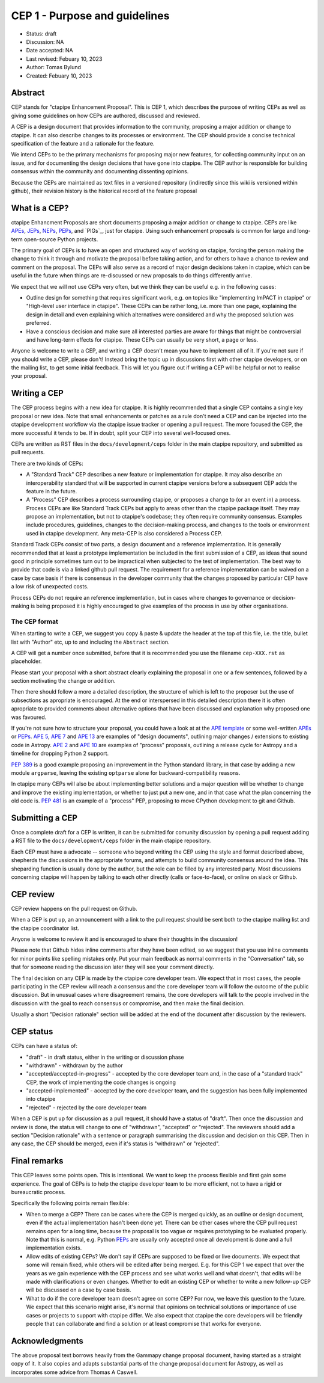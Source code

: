 .. _cep-001:


**********************************
CEP 1 - Purpose and guidelines
**********************************

* Status: draft
* Discussion:  NA
* Date accepted: NA
* Last revised: Febuary 10, 2023
* Author: Tomas Bylund
* Created: Febuary 10, 2023

Abstract
========

CEP stands for "ctapipe Enhancement Proposal". This is CEP 1, which
describes the purpose of writing CEPs as well as giving some guidelines
on how CEPs are authored, discussed and reviewed.

A CEP is a design document that provides information to the community, 
proposing a major addition or change to ctapipe. It can also describe 
changes to its processes or environment. 
The CEP should provide a concise technical specification of the feature
and a rationale for the feature.

We intend CEPs to be the primary mechanisms for proposing major new features,
for collecting community input on an issue, and for documenting the design
decisions that have gone into ctapipe. The CEP author is responsible for
building consensus within the community and documenting dissenting opinions.

Because the CEPs are maintained as text files in a versioned repository
(indirectly since this wiki is versioned within github), their revision
history is the historical record of the feature proposal


What is a CEP?
==============

ctapipe Enhancment Proposals are short documents proposing a major
addition or change to ctapipe. CEPs are like `APEs`_, `JEPs`_, `NEPs`_, 
`PEPs`_, and `PIGs`_, just for ctapipe. Using such enhancement proposals
is common for large and long-term open-source Python projects.

The primary goal of CEPs is to have an open and structured way of working 
on ctapipe, forcing the person making the change to think it through and 
motivate the proposal before taking action, and for others to have a chance
to review and comment on the proposal. The CEPs will also serve as a record
of major design decisions taken in ctapipe, which can be useful in the 
future when things are re-discussed or new proposals to do things 
differently arrive.

We expect that we will not use CEPs very often, but we think they can be useful
e.g. in the following cases:

* Outline design for something that requires significant work, e.g. on topics like
  "implementing ImPACT in ctapipe" or "High-level user interface in ctapipe". These 
  CEPs can be rather long, i.e. more than one page, explaining the design in detail
  and even explaining which alternatives were considered and why the proposed 
  solution was preferred. 
* Have a conscious decision and make sure all interested parties are aware for things
  that might be controversial and have long-term effects for ctapipe. These CEPs can
  usually be very short, a page or less.

Anyone is welcome to write a CEP, and writing a CEP doesn't mean you have to 
implement all of it.  If you're not sure if you should write a CEP, please don't! 
Instead bring the topic up in discussions first with other ctapipe developers, or on
the mailing list, to get some initial feedback. This will let you figure out if writing 
a CEP will be helpful or not to realise your proposal.

Writing a CEP
=============

The CEP process begins with a new idea for ctapipe. It is highly recommended
that a single CEP contains a single key proposal or new idea. Note that small
enhancements or patches as a rule don't need a CEP and can be injected into the
ctapipe development workflow via the ctapipe issue
tracker or opening a pull request. The more focused the CEP, the more successful it tends to be. If in
doubt, split your CEP into several well-focused ones. 

CEPs are written as RST files in the ``docs/development/ceps`` folder in the
main ctapipe repository, and submitted as pull requests.

There are two kinds of CEPs:

* A "Standard Track" CEP describes a new feature or implementation for
  ctapipe. It may also describe an interoperability standard that will be
  supported  in current ctapipe versions before a subsequent CEP adds the
  feature in the future.

* A "Process" CEP describes a process surrounding ctapipe, or proposes a change
  to (or an event in) a process. Process CEPs are like Standard Track CEPs but
  apply to areas other than the ctapipe package itself. They may propose an
  implementation, but not to ctapipe's codebase; they often require community
  consensus. Examples include procedures,
  guidelines, changes to the decision-making process, and changes to the tools
  or environment used in ctapipe development. Any meta-CEP is also considered a
  Process CEP.

Standard Track CEPs consist of two parts, a design document and a reference 
implementation. It is generally recommended that at least a prototype implementation 
be included in the first submission of a CEP, as ideas that sound good in principle 
sometimes turn out to be impractical when subjected to the test of implementation. 
The best way to provide that code is via a linked github pull request. The requirement
for a reference implementation can be waived on a case by case basis if there is 
consensus in the developer community that the changes proposed by particular CEP 
have a low risk of unexpected costs.

Process CEPs do not require an reference implementation, but in cases where changes
to governance or decision-making is being proposed it is highly encouraged to give
examples of the process in use by other organisations.

The CEP format
--------------
When starting to write a CEP, we suggest you copy & paste & update the header
at the top of this file, i.e. the title, bullet list with "Author" etc, up to and 
including the ``Abstract`` section. 

A CEP will get a number once submitted, before that it is recommended you use 
the filename ``cep-XXX.rst`` as placeholder.

Please start your proposal with a short abstract clearly explaining the proposal
in one or a few sentences, followed by a section motivating the change or addition.

Then there should follow a more a detailed description, the structure of which is 
left to the proposer but the use of subsections as apropriate is encouraged. At the
end or interspersed in this detailed description there it is often apropriate to 
provided comments about alternative options that have been discussed and explanation
why proposed one was favoured. 

If you're not sure how to structure your proposal, you could have a look at at the 
`APE template`_ or some well-written APEs_ or PEPs_. `APE 5`_, `APE 7`_ and `APE 13`_
are examples of "design documents", outlining major changes / extensions to existing 
code in Astropy. `APE 2`_ and `APE 10`_ are examples of "process" proposals, outlining
a release cycle for Astropy and a timeline for dropping Python 2 support. 

`PEP 389`_ is a good example proposing an improvement in the Python standard library,
in that case by adding a new module ``argparse``, leaving the existing ``optparse``
alone for backward-compatibility reasons. 

In ctapipe many CEPs will also be about implementing better solutions and a major 
question will be whether to change and improve the existing implementation, or whether
to just put a new one, and in that case what the plan concerning the old code is. 
`PEP 481`_ is an example of a "process" PEP, proposing to move CPython development 
to git and Github. 

Submitting a CEP
================
Once a complete draft for a CEP is written, it can be submitted for comunity discussion 
by opening a pull request adding a RST file to the  ``docs/development/ceps`` folder 
in the main ctapipe repository.

Each CEP must have a advocate -- someone who beyond writing the CEP using the style and 
format described above, shepherds the discussions in the appropriate forums, and attempts
to build community consensus around the idea. This sheparding function is usually done by
the author, but the role can be filled by any interested party.  Most discussions concerning
ctapipe will happen by talking to each other directly (calls or face-to-face), or online on 
slack or Github.

CEP review
==========

CEP review happens on the pull request on Github.

When a CEP is put up, an announcement with a link to the pull request should
be sent both to the ctapipe mailing list and the ctapipe coordinator list.

Anyone is welcome to review it and is encouraged to share their thoughts
in the discussion!

Please note that Github hides inline comments after they have been edited,
so we suggest that you use inline comments for minor points like spelling 
mistakes only. Put your main feedback as normal comments in the "Conversation"
tab, so that for someone reading the discussion later they will see your 
comment directly.

The final decision on any CEP is made by the ctapipe core developer team.
We expect that in most cases, the people participating in the CEP review will
reach a consensus and the core developer team will follow the outcome
of the public discussion. But in unusual cases where disagreement remains,
the core developers will talk to the people involved in the discussion
with the goal to reach consensus or compromise, and then make the final decision.

Usually a short "Decision rationale" section will be added at the end of the 
document after discussion by the reviewers.

CEP status
==========

CEPs can have a status of:

* "draft" - in draft status, either in the writing or discussion phase
* "withdrawn" - withdrawn by the author
* "accepted/accepted-in-progress" - accepted by the core developer team and,
  in the case of a "standard track" CEP, the work of implementing the code 
  changes is ongoing
* "accepted-implemented" - accepted by the core developer team, and the 
  suggestion has been fully implemented into ctapipe
* "rejected" - rejected by the core developer team

When a CEP is put up for discussion as a pull request, it should have a status of
"draft". Then once the discussion and review is done, the status will change to
one of "withdrawn", "accepted" or "rejected". The reviewers should add a section
"Decision rationale" with a sentence or paragraph summarising the discussion and
decision on this CEP. Then in any case, the CEP should be merged, even if it's
status is "withdrawn" or "rejected".

Final remarks
=============

This CEP leaves some points open.
This is intentional. We want to keep the process flexible
and first gain some experience. The goal of CEPs is to help the ctapipe developer
team to be more efficient, not to have a rigid or bureaucratic process.

Specifically the following points remain flexible:

* When to merge a CEP? There can be cases where the CEP is merged quickly,
  as an outline or design document, even if the actual implementation hasn't
  been done yet. There can be other cases where the CEP pull request remains
  open for a long time, because the proposal is too vague or requires prototyping
  to be evaluated properly. Note that this is normal, e.g. Python PEPs_ are usually
  only accepted once all development is done and a full implementation exists.
* Allow edits of existing CEPs? We don't say if CEPs are supposed to be fixed
  or live documents. We expect that some will remain fixed, while others will
  be edited after being merged. E.g. for this CEP 1 we expect that over the years
  as we gain experience with the CEP process and see what works well and what
  doesn't, that edits will be made with clarifications or even changes.
  Whether to edit an existing CEP or whether to write a new follow-up CEP will
  be discussed on a case by case basis.
* What to do if the core developer team doesn't agree on some CEP?
  For now, we leave this question to the future. We expect that this scenario
  might arise, it's normal that opinions on technical solutions or importance
  of use cases or projects to support with ctapipe differ. We also expect
  that ctapipe the core developers will be friendly people that can collaborate
  and find a solution or at least compromise that works for everyone.

Acknowledgments
===============
The above proposal text borrows heavily from the Gammapy change proposal document,
having started as a straight copy of it. It also copies and adapts substantial 
parts of the change proposal document for Astropy, as well as incorporates some 
advice from Thomas A Caswell.


.. _PEPs: https://www.python.org/dev/peps/pep-0001/
.. _NEPs: https://docs.scipy.org/doc/numpy-dev/neps/index.html
.. _APEs: https://github.com/astropy/astropy-APEs
.. _JEPs: https://github.com/jupyter/enhancement-proposals
.. _APE template: https://github.com/astropy/astropy-APEs/blob/master/APEtemplate.rst
.. _APE 2: https://github.com/astropy/astropy-APEs/blob/master/APE2.rst
.. _APE 5: https://github.com/astropy/astropy-APEs/blob/master/APE5.rst
.. _APE 7: https://github.com/astropy/astropy-APEs/blob/master/APE7.rst
.. _APE 10: https://github.com/astropy/astropy-APEs/blob/master/APE10.rst
.. _APE 13: https://github.com/astropy/astropy-APEs/blob/master/APE13.rst
.. _PEP 8: https://www.python.org/dev/peps/pep-0008/
.. _PEP 389: https://www.python.org/dev/peps/pep-0389/
.. _PEP 481: https://www.python.org/dev/peps/pep-0481/

